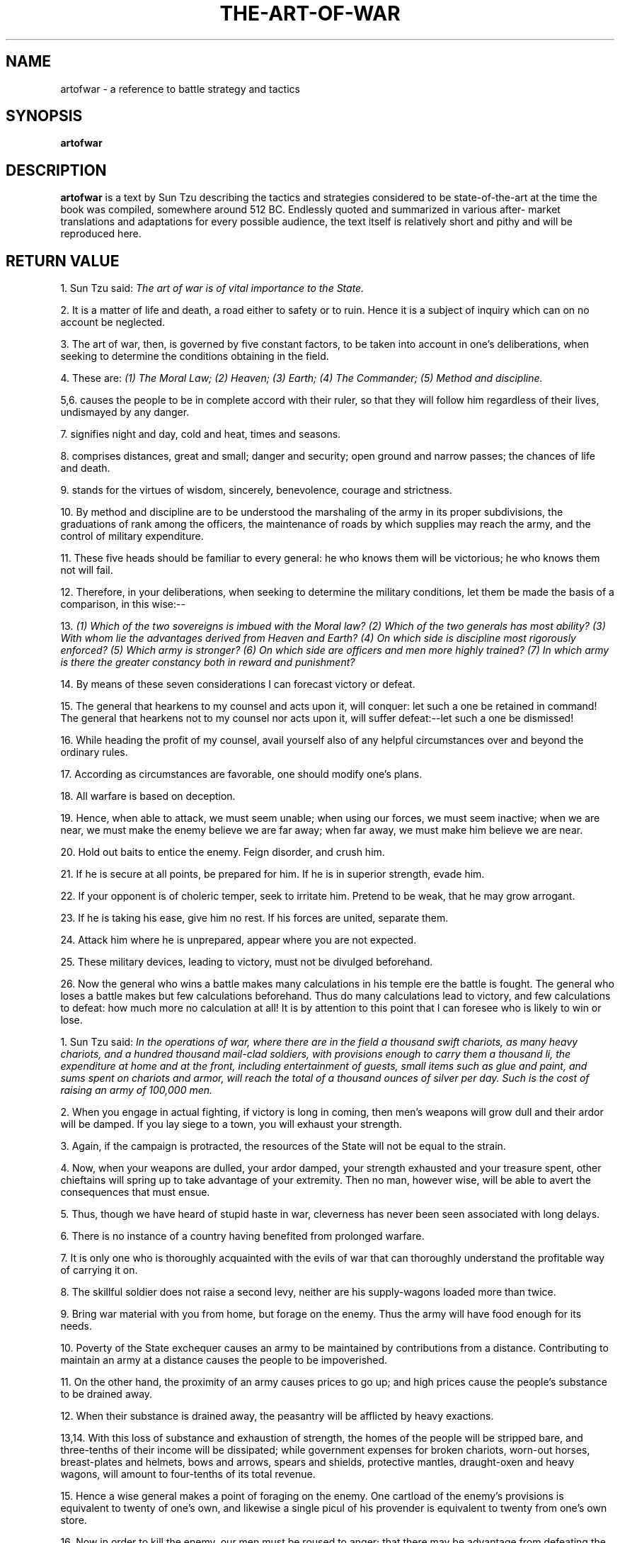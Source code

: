 .\ The Art of War as a man page
.\ Text from http://classics.mit.edu/Tzu/artwar.html
.\
,\
.\
.\ This treatment Copyright (C) 2014 by Eric Rand Jr.
.\
.\ You may distribute under the terms of the Gnu General Public
.\ License as specified in the file COPYING that comes with the 
.\ man-db distribution
.\
.\ Monday, February 10, 2014 Eric Rand (eric.rand@brownhatsecurity.com)
.\
.\
.pc
.TH THE-ART-OF-WAR 3 "B512-01-01" "Linux" "The Art of War"
.SH NAME
artofwar \- a reference to battle strategy and tactics
.SH SYNOPSIS
.\" A synopsis of the text
.B artofwar 
.\ Options for arguments will require an actual implementation
.\ Not that anyone's likely to implement this as a command
.\ Which is why it's in the library
.\ Because it's a book
.SH DESCRIPTION
.B artofwar
is a text by Sun Tzu describing the tactics and strategies considered
to be state-of-the-art at the time the book was compiled, somewhere 
around 512 BC.  Endlessly quoted and summarized in various after-
market translations and adaptations for every possible audience, 
the text itself is relatively short and pithy and will be reproduced here.
.SH RETURN VALUE
.BI. Laying Plans 

1. Sun Tzu said: 
.I The art of war is of vital importance to the State. 

2. It is a matter of life and death, a road either to safety or to ruin. Hence it is a subject of inquiry which can on no account be neglected. 

3. The art of war, then, is governed by five constant factors, to be taken into account in one's deliberations, when seeking to determine the conditions obtaining in the field. 

4. These are: 
.I  (1) The Moral Law; 
.I  (2) Heaven; 
.I  (3) Earth; 
.I  (4) The Commander; 
.I  (5) Method and discipline. 

5,6. 
.BThe Moral Law 
causes the people to be in complete accord with their ruler, so that they will follow him regardless of their lives, undismayed by any danger. 

7. 
.BHeaven 
signifies night and day, cold and heat, times and seasons. 

8. 
.BEarth 
comprises distances, great and small; danger and security; open ground and narrow passes; the chances of life and death. 

9. 
.BThe Commander 
stands for the virtues of wisdom, sincerely, benevolence, courage and strictness. 

10. By method and discipline are to be understood the marshaling of the army in its proper subdivisions, the graduations of rank among the officers, the maintenance of roads by which supplies may reach the army, and the control of military expenditure. 

11. These five heads should be familiar to every general: he who knows them will be victorious; he who knows them not will fail. 

12. Therefore, in your deliberations, when seeking to determine the military conditions, let them be made the basis of a comparison, in this wise:-- 

13. 
.I  (1) Which of the two sovereigns is imbued with the Moral law? 
.I  (2) Which of the two generals has most ability? 
.I  (3) With whom lie the advantages derived from Heaven and Earth? 
.I  (4) On which side is discipline most rigorously enforced? 
.I  (5) Which army is stronger? 
.I  (6) On which side are officers and men more highly trained? 
.I  (7) In which army is there the greater constancy both in reward and punishment? 

14. By means of these seven considerations I can forecast victory or defeat. 

15. The general that hearkens to my counsel and acts upon it, will conquer: let such a one be retained in command! The general that hearkens not to my counsel nor acts upon it, will suffer defeat:--let such a one be dismissed! 

16. While heading the profit of my counsel, avail yourself also of any helpful circumstances over and beyond the ordinary rules. 

17. According as circumstances are favorable, one should modify one's plans. 

18. All warfare is based on deception. 

19. Hence, when able to attack, we must seem unable; when using our forces, we must seem inactive; when we are near, we must make the enemy believe we are far away; when far away, we must make him believe we are near. 

20. Hold out baits to entice the enemy. Feign disorder, and crush him. 

21. If he is secure at all points, be prepared for him. If he is in superior strength, evade him. 

22. If your opponent is of choleric temper, seek to irritate him. Pretend to be weak, that he may grow arrogant. 

23. If he is taking his ease, give him no rest. If his forces are united, separate them. 

24. Attack him where he is unprepared, appear where you are not expected. 

25. These military devices, leading to victory, must not be divulged beforehand. 

26. Now the general who wins a battle makes many calculations in his temple ere the battle is fought. The general who loses a battle makes but few calculations beforehand. Thus do many calculations lead to victory, and few calculations to defeat: how much more no calculation at all! It is by attention to this point that I can foresee who is likely to win or lose. 

.BII. Waging War 

1. Sun Tzu said: 
.I In the operations of war, where there are in the field a thousand swift chariots, as many heavy chariots, and a hundred thousand mail-clad soldiers, with provisions enough to carry them a thousand li, the expenditure at home and at the front, including entertainment of guests, small items such as glue and paint, and sums spent on chariots and armor, will reach the total of a thousand ounces of silver per day. Such is the cost of raising an army of 100,000 men. 

2. When you engage in actual fighting, if victory is long in coming, then men's weapons will grow dull and their ardor will be damped. If you lay siege to a town, you will exhaust your strength. 

3. Again, if the campaign is protracted, the resources of the State will not be equal to the strain. 

4. Now, when your weapons are dulled, your ardor damped, your strength exhausted and your treasure spent, other chieftains will spring up to take advantage of your extremity. Then no man, however wise, will be able to avert the consequences that must ensue. 

5. Thus, though we have heard of stupid haste in war, cleverness has never been seen associated with long delays. 

6. There is no instance of a country having benefited from prolonged warfare. 

7. It is only one who is thoroughly acquainted with the evils of war that can thoroughly understand the profitable way of carrying it on. 

8. The skillful soldier does not raise a second levy, neither are his supply-wagons loaded more than twice. 

9. Bring war material with you from home, but forage on the enemy. Thus the army will have food enough for its needs. 

10. Poverty of the State exchequer causes an army to be maintained by contributions from a distance. Contributing to maintain an army at a distance causes the people to be impoverished. 

11. On the other hand, the proximity of an army causes prices to go up; and high prices cause the people's substance to be drained away. 

12. When their substance is drained away, the peasantry will be afflicted by heavy exactions. 

13,14. With this loss of substance and exhaustion of strength, the homes of the people will be stripped bare, and three-tenths of their income will be dissipated; while government expenses for broken chariots, worn-out horses, breast-plates and helmets, bows and arrows, spears and shields, protective mantles, draught-oxen and heavy wagons, will amount to four-tenths of its total revenue. 

15. Hence a wise general makes a point of foraging on the enemy. One cartload of the enemy's provisions is equivalent to twenty of one's own, and likewise a single picul of his provender is equivalent to twenty from one's own store. 

16. Now in order to kill the enemy, our men must be roused to anger; that there may be advantage from defeating the enemy, they must have their rewards. 

17. Therefore in chariot fighting, when ten or more chariots have been taken, those should be rewarded who took the first. Our own flags should be substituted for those of the enemy, and the chariots mingled and used in conjunction with ours. The captured soldiers should be kindly treated and kept. 

18. This is called, using the conquered foe to augment one's own strength. 

19. In war, then, let your great object be victory, not lengthy campaigns. 

20. Thus it may be known that the leader of armies is the arbiter of the people's fate, the man on whom it depends whether the nation shall be in peace or in peril. 

.BIII. Attack by Stratagem 

1. Sun Tzu said: 
.I In the practical art of war, the best thing of all is to take the enemy's country whole and intact; to shatter and destroy it is not so good. So, too, it is better to recapture an army entire than to destroy it, to capture a regiment, a detachment or a company entire than to destroy them. 

2. Hence to fight and conquer in all your battles is not supreme excellence; supreme excellence consists in breaking the enemy's resistance without fighting. 

3. Thus the highest form of generalship is to balk the enemy's plans; the next best is to prevent the junction of the enemy's forces; the next in order is to attack the enemy's army in the field; and the worst policy of all is to besiege walled cities. 

4. The rule is, not to besiege walled cities if it can possibly be avoided. The preparation of mantlets, movable shelters, and various implements of war, will take up three whole months; and the piling up of mounds over against the walls will take three months more. 

5. The general, unable to control his irritation, will launch his men to the assault like swarming ants, with the result that one-third of his men are slain, while the town still remains untaken. Such are the disastrous effects of a siege. 

6. Therefore the skillful leader subdues the enemy's troops without any fighting; he captures their cities without laying siege to them; he overthrows their kingdom without lengthy operations in the field. 

7. With his forces intact he will dispute the mastery of the Empire, and thus, without losing a man, his triumph will be complete. This is the method of attacking by stratagem. 

8. It is the rule in war, if our forces are ten to the enemy's one, to surround him; if five to one, to attack him; if twice as numerous, to divide our army into two. 

9. If equally matched, we can offer battle; if slightly inferior in numbers, we can avoid the enemy; if quite unequal in every way, we can flee from him. 

10. Hence, though an obstinate fight may be made by a small force, in the end it must be captured by the larger force. 

11. Now the general is the bulwark of the State; if the bulwark is complete at all points; the State will be strong; if the bulwark is defective, the State will be weak. 

12. There are three ways in which a ruler can bring misfortune upon his army:-- 

13. 
.I  (1) By commanding the army to advance or to retreat, being ignorant of the fact that it cannot obey. This is called hobbling the army. 

14. 
.I  (2) By attempting to govern an army in the same way as he administers a kingdom, being ignorant of the conditions which obtain in an army. This causes restlessness in the soldier's minds. 

15. 
.I  (3) By employing the officers of his army without discrimination, through ignorance of the military principle of adaptation to circumstances. This shakes the confidence of the soldiers. 

16. But when the army is restless and distrustful, trouble is sure to come from the other feudal princes. This is simply bringing anarchy into the army, and flinging victory away. 

17. Thus we may know that there are five essentials for victory: 
.I  (1) He will win who knows when to fight and when not to fight. 
.I  (2) He will win who knows how to handle both superior and inferior forces. 
.I  (3) He will win whose army is animated by the same spirit throughout all its ranks. 
.I  (4) He will win who, prepared himself, waits to take the enemy unprepared. 
.I  (5) He will win who has military capacity and is not interfered with by the sovereign.

18. Hence the saying: If you know the enemy and know yourself, you need not fear the result of a hundred battles. If you know yourself but not the enemy, for every victory gained you will also suffer a defeat. If you know neither the enemy nor yourself, you will succumb in every battle. 

.BIV. Tactical Dispositions 

1. Sun Tzu said: 
.I The good fighters of old first put themselves beyond the possibility of defeat, and then waited for an opportunity of defeating the enemy. 

2. To secure ourselves against defeat lies in our own hands, but the opportunity of defeating the enemy is provided by the enemy himself. 

3. Thus the good fighter is able to secure himself against defeat, but cannot make certain of defeating the enemy. 

4. Hence the saying: One may know how to conquer without being able to do it. 

5. Security against defeat implies defensive tactics; ability to defeat the enemy means taking the offensive. 

6. Standing on the defensive indicates insufficient strength; attacking, a superabundance of strength. 

7. The general who is skilled in defense hides in the most secret recesses of the earth; he who is skilled in attack flashes forth from the topmost heights of heaven. Thus on the one hand we have ability to protect ourselves; on the other, a victory that is complete. 

8. To see victory only when it is within the ken of the common herd is not the acme of excellence. 

9. Neither is it the acme of excellence if you fight and conquer and the whole Empire says, "Well done!" 

10. To lift an autumn hair is no sign of great strength; to see the sun and moon is no sign of sharp sight; to hear the noise of thunder is no sign of a quick ear. 

11. What the ancients called a clever fighter is one who not only wins, but excels in winning with ease. 

12. Hence his victories bring him neither reputation for wisdom nor credit for courage. 

13. He wins his battles by making no mistakes. Making no mistakes is what establishes the certainty of victory, for it means conquering an enemy that is already defeated. 

14. Hence the skillful fighter puts himself into a position which makes defeat impossible, and does not miss the moment for defeating the enemy. 

15. Thus it is that in war the victorious strategist only seeks battle after the victory has been won, whereas he who is destined to defeat first fights and afterwards looks for victory. 

16. The consummate leader cultivates the moral law, and strictly adheres to method and discipline; thus it is in his power to control success. 

17. In respect of military method, we have, firstly, Measurement; secondly, Estimation of quantity; thirdly, Calculation; fourthly, Balancing of chances; fifthly, Victory. 

18. Measurement owes its existence to Earth; Estimation of quantity to Measurement; Calculation to Estimation of quantity; Balancing of chances to Calculation; and Victory to Balancing of chances. 

19. A victorious army opposed to a routed one, is as a pound's weight placed in the scale against a single grain. 

20. The onrush of a conquering force is like the bursting of pent-up waters into a chasm a thousand fathoms deep. 

.BV. Energy 

1. Sun Tzu said: 
.I The control of a large force is the same principle as the control of a few men: it is merely a question of dividing up their numbers. 

2. Fighting with a large army under your command is nowise different from fighting with a small one: it is merely a question of instituting signs and signals. 

3. To ensure that your whole host may withstand the brunt of the enemy's attack and remain unshaken-- this is effected by maneuvers direct and indirect. 

4. That the impact of your army may be like a grindstone dashed against an egg--this is effected by the science of weak points and strong. 

5. In all fighting, the direct method may be used for joining battle, but indirect methods will be needed in order to secure victory. 

6. Indirect tactics, efficiently applied, are inexhaustible as Heaven and Earth, unending as the flow of rivers and streams; like the sun and moon, they end but to begin anew; like the four seasons, they pass away to return once more. 

7. There are not more than five musical notes, yet the combinations of these five give rise to more melodies than can ever be heard. 

8. There are not more than five primary colors (blue, yellow, red, white, and black), yet in combination they produce more hues than can ever been seen. 

9. There are not more than five cardinal tastes (sour, acrid, salt, sweet, bitter), yet combinations of them yield more flavors than can ever be tasted. 

10. In battle, there are not more than two methods of attack--the direct and the indirect; yet these two in combination give rise to an endless series of maneuvers. 

11. The direct and the indirect lead on to each other in turn. It is like moving in a circle--you never come to an end. Who can exhaust the possibilities of their combination? 

12. The onset of troops is like the rush of a torrent which will even roll stones along in its course. 

13. The quality of decision is like the well-timed swoop of a falcon which enables it to strike and destroy its victim. 

14. Therefore the good fighter will be terrible in his onset, and prompt in his decision. 

15. Energy may be likened to the bending of a crossbow; decision, to the releasing of a trigger. 

16. Amid the turmoil and tumult of battle, there may be seeming disorder and yet no real disorder at all; amid confusion and chaos, your array may be without head or tail, yet it will be proof against defeat. 

17. Simulated disorder postulates perfect discipline, simulated fear postulates courage; simulated weakness postulates strength. 

18. Hiding order beneath the cloak of disorder is simply a question of subdivision; concealing courage under a show of timidity presupposes a fund of latent energy; masking strength with weakness is to be effected by tactical dispositions. 

19. Thus one who is skillful at keeping the enemy on the move maintains deceitful appearances, according to which the enemy will act. He sacrifices something, that the enemy may snatch at it. 

20. By holding out baits, he keeps him on the march; then with a body of picked men he lies in wait for him. 

21. The clever combatant looks to the effect of combined energy, and does not require too much from individuals. Hence his ability to pick out the right men and utilize combined energy. 

22. When he utilizes combined energy, his fighting men become as it were like unto rolling logs or stones. For it is the nature of a log or stone to remain motionless on level ground, and to move when on a slope; if four-cornered, to come to a standstill, but if round-shaped, to go rolling down. 

23. Thus the energy developed by good fighting men is as the momentum of a round stone rolled down a mountain thousands of feet in height. So much on the subject of energy. 

.BVI. Weak Points and Strong 

1. Sun Tzu said: Whoever is first in the field and awaits the coming of the enemy, will be fresh for the fight; whoever is second in the field and has to hasten to battle will arrive exhausted. 

2. Therefore the clever combatant imposes his will on the enemy, but does not allow the enemy's will to be imposed on him. 

3. By holding out advantages to him, he can cause the enemy to approach of his own accord; or, by inflicting damage, he can make it impossible for the enemy to draw near. 

4. If the enemy is taking his ease, he can harass him; if well supplied with food, he can starve him out; if quietly encamped, he can force him to move. 

5. Appear at points which the enemy must hasten to defend; march swiftly to places where you are not expected. 

6. An army may march great distances without distress, if it marches through country where the enemy is not. 

7. You can be sure of succeeding in your attacks if you only attack places which are undefended.You can ensure the safety of your defense if you only hold positions that cannot be attacked. 

8. Hence that general is skillful in attack whose opponent does not know what to defend; and he is skillful in defense whose opponent does not know what to attack. 

9. O divine art of subtlety and secrecy! Through you we learn to be invisible, through you inaudible; and hence we can hold the enemy's fate in our hands. 

10. You may advance and be absolutely irresistible, if you make for the enemy's weak points; you may retire and be safe from pursuit if your movements are more rapid than those of the enemy. 

11. If we wish to fight, the enemy can be forced to an engagement even though he be sheltered behind a high rampart and a deep ditch. All we need do is attack some other place that he will be obliged to relieve. 

12. If we do not wish to fight, we can prevent the enemy from engaging us even though the lines of our encampment be merely traced out on the ground. All we need do is to throw something odd and unaccountable in his way. 

13. By discovering the enemy's dispositions and remaining invisible ourselves, we can keep our forces concentrated, while the enemy's must be divided. 

14. We can form a single united body, while the enemy must split up into fractions. Hence there will be a whole pitted against separate parts of a whole, which means that we shall be many to the enemy's few. 

15. And if we are able thus to attack an inferior force with a superior one, our opponents will be in dire straits. 

16. The spot where we intend to fight must not be made known; for then the enemy will have to prepare against a possible attack at several different points; and his forces being thus distributed in many directions, the numbers we shall have to face at any given point will be proportionately few. 

17. For should the enemy strengthen his van, he will weaken his rear; should he strengthen his rear, he will weaken his van; should he strengthen his left, he will weaken his right; should he strengthen his right, he will weaken his left. If he sends reinforcements everywhere, he will everywhere be weak. 

18. Numerical weakness comes from having to prepare against possible attacks; numerical strength, from compelling our adversary to make these preparations against us. 

19. Knowing the place and the time of the coming battle, we may concentrate from the greatest distances in order to fight. 

20. But if neither time nor place be known, then the left wing will be impotent to succor the right, the right equally impotent to succor the left, the van unable to relieve the rear, or the rear to support the van. How much more so if the furthest portions of the army are anything under a hundred LI apart, and even the nearest are separated by several LI! 

21. Though according to my estimate the soldiers of Yueh exceed our own in number, that shall advantage them nothing in the matter of victory. I say then that victory can be achieved. 

22. Though the enemy be stronger in numbers, we may prevent him from fighting. Scheme so as to discover his plans and the likelihood of their success. 

23. Rouse him, and learn the principle of his activity or inactivity. Force him to reveal himself, so as to find out his vulnerable spots. 

24. Carefully compare the opposing army with your own, so that you may know where strength is superabundant and where it is deficient. 

25. In making tactical dispositions, the highest pitch you can attain is to conceal them; conceal your dispositions, and you will be safe from the prying of the subtlest spies, from the machinations of the wisest brains. 

26. How victory may be produced for them out of the enemy's own tactics--that is what the multitude cannot comprehend. 

27. All men can see the tactics whereby I conquer, but what none can see is the strategy out of which victory is evolved. 

28. Do not repeat the tactics which have gained you one victory, but let your methods be regulated by the infinite variety of circumstances. 

29. Military tactics are like unto water; for water in its natural course runs away from high places and hastens downwards. 

30. So in war, the way is to avoid what is strong and to strike at what is weak. 

31. Water shapes its course according to the nature of the ground over which it flows; the soldier works out his victory in relation to the foe whom he is facing. 

32. Therefore, just as water retains no constant shape, so in warfare there are no constant conditions. 

33. He who can modify his tactics in relation to his opponent and thereby succeed in winning, may be called a heaven-born captain. 

34. The five elements (water, fire, wood, metal, earth) are not always equally predominant; the four seasons make way for each other in turn. There are short days and long; the moon has its periods of waning and waxing. 

.BVII. Maneuvering 

1. Sun Tzu said: In war, the general receives his commands from the sovereign. 

2. Having collected an army and concentrated his forces, he must blend and harmonize the different elements thereof before pitching his camp. 

3. After that, comes tactical maneuvering, than which there is nothing more difficult. The difficulty of tactical maneuvering consists in turning the devious into the direct, and misfortune into gain. 

4. Thus, to take a long and circuitous route, after enticing the enemy out of the way, and though starting after him, to contrive to reach the goal before him, shows knowledge of the artifice of deviation. 

5. Maneuvering with an army is advantageous; with an undisciplined multitude, most dangerous. 

6. If you set a fully equipped army in march in order to snatch an advantage, the chances are that you will be too late. On the other hand, to detach a flying column for the purpose involves the sacrifice of its baggage and stores. 

7. Thus, if you order your men to roll up their buff-coats, and make forced marches without halting day or night, covering double the usual distance at a stretch, doing a hundred LI in order to wrest an advantage, the leaders of all your three divisions will fall into the hands of the enemy. 

8. The stronger men will be in front, the jaded ones will fall behind, and on this plan only one-tenth of your army will reach its destination. 

9. If you march fifty LI in order to outmaneuver the enemy, you will lose the leader of your first division, and only half your force will reach the goal. 

10. If you march thirty LI with the same object, two-thirds of your army will arrive. 

11. We may take it then that an army without its baggage-train is lost; without provisions it is lost; without bases of supply it is lost. 

12. We cannot enter into alliances until we are acquainted with the designs of our neighbors. 

13. We are not fit to lead an army on the march unless we are familiar with the face of the country--its mountains and forests, its pitfalls and precipices, its marshes and swamps. 

14. We shall be unable to turn natural advantage to account unless we make use of local guides. 

15. In war, practice dissimulation, and you will succeed. 

16. Whether to concentrate or to divide your troops, must be decided by circumstances. 

17. Let your rapidity be that of the wind, your compactness that of the forest. 

18. In raiding and plundering be like fire, is immovability like a mountain. 

19. Let your plans be dark and impenetrable as night, and when you move, fall like a thunderbolt. 

20. When you plunder a countryside, let the spoil be divided amongst your men; when you capture new territory, cut it up into allotments for the benefit of the soldiery. 

21. Ponder and deliberate before you make a move. 

22. He will conquer who has learnt the artifice of deviation. Such is the art of maneuvering. 

23. The Book of Army Management says: On the field of battle, the spoken word does not carry far enough: hence the institution of gongs and drums. Nor can ordinary objects be seen clearly enough: hence the institution of banners and flags. 

24. Gongs and drums, banners and flags, are means whereby the ears and eyes of the host may be focused on one particular point. 

25. The host thus forming a single united body, is it impossible either for the brave to advance alone, or for the cowardly to retreat alone. This is the art of handling large masses of men. 

26. In night-fighting, then, make much use of signal-fires and drums, and in fighting by day, of flags and banners, as a means of influencing the ears and eyes of your army. 

27. A whole army may be robbed of its spirit; a commander-in-chief may be robbed of his presence of mind. 

28. Now a soldier's spirit is keenest in the morning; by noonday it has begun to flag; and in the evening, his mind is bent only on returning to camp. 

29. A clever general, therefore, avoids an army when its spirit is keen, but attacks it when it is sluggish and inclined to return. This is the art of studying moods. 

30. Disciplined and calm, to await the appearance of disorder and hubbub amongst the enemy:--this is the art of retaining self-possession. 

31. To be near the goal while the enemy is still far from it, to wait at ease while the enemy is toiling and struggling, to be well-fed while the enemy is famished:--this is the art of husbanding one's strength. 

32. To refrain from intercepting an enemy whose banners are in perfect order, to refrain from attacking an army drawn up in calm and confident array:--this is the art of studying circumstances. 

33. It is a military axiom not to advance uphill against the enemy, nor to oppose him when he comes downhill. 

34. Do not pursue an enemy who simulates flight; do not attack soldiers whose temper is keen. 

35. Do not swallow bait offered by the enemy. Do not interfere with an army that is returning home. 

36. When you surround an army, leave an outlet free. Do not press a desperate foe too hard. 

37. Such is the art of warfare. 

.BVIII. Variation in Tactics 

1. Sun Tzu said: In war, the general receives his commands from the sovereign, collects his army and concentrates his forces 

2. When in difficult country, do not encamp. In country where high roads intersect, join hands with your allies. Do not linger in dangerously isolated positions. In hemmed-in situations, you must resort to stratagem. In desperate position, you must fight. 

3. There are roads which must not be followed, armies which must be not attacked, towns which must be besieged, positions which must not be contested, commands of the sovereign which must not be obeyed. 

4. The general who thoroughly understands the advantages that accompany variation of tactics knows how to handle his troops. 

5. The general who does not understand these, may be well acquainted with the configuration of the country, yet he will not be able to turn his knowledge to practical account. 

6. So, the student of war who is unversed in the art of war of varying his plans, even though he be acquainted with the Five Advantages, will fail to make the best use of his men. 

7. Hence in the wise leader's plans, considerations of advantage and of disadvantage will be blended together. 

8. If our expectation of advantage be tempered in this way, we may succeed in accomplishing the essential part of our schemes. 

9. If, on the other hand, in the midst of difficulties we are always ready to seize an advantage, we may extricate ourselves from misfortune. 

10. Reduce the hostile chiefs by inflicting damage on them; and make trouble for them, and keep them constantly engaged; hold out specious allurements, and make them rush to any given point. 

11. The art of war teaches us to rely not on the likelihood of the enemy's not coming, but on our own readiness to receive him; not on the chance of his not attacking, but rather on the fact that we have made our position unassailable. 

12. There are five dangerous faults which may affect a general: (1) Recklessness, which leads to destruction; (2) cowardice, which leads to capture; (3) a hasty temper, which can be provoked by insults; (4) a delicacy of honor which is sensitive to shame; (5) over-solicitude for his men, which exposes him to worry and trouble. 

13. These are the five besetting sins of a general, ruinous to the conduct of war. 

14. When an army is overthrown and its leader slain, the cause will surely be found among these five dangerous faults. Let them be a subject of meditation. 

.BIX. The Army on the March 

1. Sun Tzu said: 
.I We come now to the question of encamping the army, and observing signs of the enemy. Pass quickly over mountains, and keep in the neighborhood of valleys. 

2. Camp in high places, facing the sun. Do not climb heights in order to fight. So much for mountain warfare. 

3. After crossing a river, you should get far away from it. 

4. When an invading force crosses a river in its onward march, do not advance to meet it in mid-stream. It will be best to let half the army get across, and then deliver your attack. 

5. If you are anxious to fight, you should not go to meet the invader near a river which he has to cross. 

6. Moor your craft higher up than the enemy, and facing the sun. Do not move up-stream to meet the enemy. So much for river warfare. 

7. In crossing salt-marshes, your sole concern should be to get over them quickly, without any delay. 

8. If forced to fight in a salt-marsh, you should have water and grass near you, and get your back to a clump of trees. So much for operations in salt-marches. 

9. In dry, level country, take up an easily accessible position with rising ground to your right and on your rear, so that the danger may be in front, and safety lie behind. So much for campaigning in flat country. 

10. These are the four useful branches of military knowledge which enabled the Yellow Emperor to vanquish four several sovereigns. 

11. All armies prefer high ground to low and sunny places to dark. 

12. If you are careful of your men, and camp on hard ground, the army will be free from disease of every kind, and this will spell victory. 

13. When you come to a hill or a bank, occupy the sunny side, with the slope on your right rear. Thus you will at once act for the benefit of your soldiers and utilize the natural advantages of the ground. 

14. When, in consequence of heavy rains up-country, a river which you wish to ford is swollen and flecked with foam, you must wait until it subsides. 

15. Country in which there are precipitous cliffs with torrents running between, deep natural hollows, confined places, tangled thickets, quagmires and crevasses, should be left with all possible speed and not approached. 

16. While we keep away from such places, we should get the enemy to approach them; while we face them, we should let the enemy have them on his rear. 

17. If in the neighborhood of your camp there should be any hilly country, ponds surrounded by aquatic grass, hollow basins filled with reeds, or woods with thick undergrowth, they must be carefully routed out and searched; for these are places where men in ambush or insidious spies are likely to be lurking. 

18. When the enemy is close at hand and remains quiet, he is relying on the natural strength of his position. 

19. When he keeps aloof and tries to provoke a battle, he is anxious for the other side to advance. 

20. If his place of encampment is easy of access, he is tendering a bait. 

21. Movement amongst the trees of a forest shows that the enemy is advancing. The appearance of a number of screens in the midst of thick grass means that the enemy wants to make us suspicious. 

22. The rising of birds in their flight is the sign of an ambuscade. Startled beasts indicate that a sudden attack is coming. 

23. When there is dust rising in a high column, it is the sign of chariots advancing; when the dust is low, but spread over a wide area, it betokens the approach of infantry. When it branches out in different directions, it shows that parties have been sent to collect firewood. A few clouds of dust moving to and fro signify that the army is encamping. 

24. Humble words and increased preparations are signs that the enemy is about to advance. Violent language and driving forward as if to the attack are signs that he will retreat. 

25. When the light chariots come out first and take up a position on the wings, it is a sign that the enemy is forming for battle. 

26. Peace proposals unaccompanied by a sworn covenant indicate a plot. 

27. When there is much running about and the soldiers fall into rank, it means that the critical moment has come. 

28. When some are seen advancing and some retreating, it is a lure. 

29. When the soldiers stand leaning on their spears, they are faint from want of food. 

30. If those who are sent to draw water begin by drinking themselves, the army is suffering from thirst. 

31. If the enemy sees an advantage to be gained and makes no effort to secure it, the soldiers are exhausted. 

32. If birds gather on any spot, it is unoccupied. Clamor by night betokens nervousness. 

33. If there is disturbance in the camp, the general's authority is weak. If the banners and flags are shifted about, sedition is afoot. If the officers are angry, it means that the men are weary. 

34. When an army feeds its horses with grain and kills its cattle for food, and when the men do not hang their cooking-pots over the camp-fires, showing that they will not return to their tents, you may know that they are determined to fight to the death. 

35. The sight of men whispering together in small knots or speaking in subdued tones points to disaffection amongst the rank and file. 

36. Too frequent rewards signify that the enemy is at the end of his resources; too many punishments betray a condition of dire distress. 

37. To begin by bluster, but afterwards to take fright at the enemy's numbers, shows a supreme lack of intelligence. 

38. When envoys are sent with compliments in their mouths, it is a sign that the enemy wishes for a truce. 

39. If the enemy's troops march up angrily and remain facing ours for a long time without either joining battle or taking themselves off again, the situation is one that demands great vigilance and circumspection. 

40. If our troops are no more in number than the enemy, that is amply sufficient; it only means that no direct attack can be made. What we can do is simply to concentrate all our available strength, keep a close watch on the enemy, and obtain reinforcements. 

41. He who exercises no forethought but makes light of his opponents is sure to be captured by them. 

42. If soldiers are punished before they have grown attached to you, they will not prove submissive; and, unless submissive, then will be practically useless. If, when the soldiers have become attached to you, punishments are not enforced, they will still be unless. 

43. Therefore soldiers must be treated in the first instance with humanity, but kept under control by means of iron discipline. This is a certain road to victory. 

44. If in training soldiers commands are habitually enforced, the army will be well-disciplined; if not, its discipline will be bad. 

45. If a general shows confidence in his men but always insists on his orders being obeyed, the gain will be mutual. 

.BX. Terrain 

1. Sun Tzu said: 
.I We may distinguish six kinds of terrain, to wit: (1) Accessible ground; (2) entangling ground; (3) temporizing ground; (4) narrow passes; (5) precipitous heights; (6) positions at a great distance from the enemy. 

2. Ground which can be freely traversed by both sides is called accessible. 

3. With regard to ground of this nature, be before the enemy in occupying the raised and sunny spots, and carefully guard your line of supplies. Then you will be able to fight with advantage. 

4. Ground which can be abandoned but is hard to re-occupy is called entangling. 

5. From a position of this sort, if the enemy is unprepared, you may sally forth and defeat him. But if the enemy is prepared for your coming, and you fail to defeat him, then, return being impossible, disaster will ensue. 

6. When the position is such that neither side will gain by making the first move, it is called temporizing ground. 

7. In a position of this sort, even though the enemy should offer us an attractive bait, it will be advisable not to stir forth, but rather to retreat, thus enticing the enemy in his turn; then, when part of his army has come out, we may deliver our attack with advantage. 

8. With regard to narrow passes, if you can occupy them first, let them be strongly garrisoned and await the advent of the enemy. 

9. Should the army forestall you in occupying a pass, do not go after him if the pass is fully garrisoned, but only if it is weakly garrisoned. 

10. With regard to precipitous heights, if you are beforehand with your adversary, you should occupy the raised and sunny spots, and there wait for him to come up. 

11. If the enemy has occupied them before you, do not follow him, but retreat and try to entice him away. 

12. If you are situated at a great distance from the enemy, and the strength of the two armies is equal, it is not easy to provoke a battle, and fighting will be to your disadvantage. 

13. These six are the principles connected with Earth. The general who has attained a responsible post must be careful to study them. 

14. Now an army is exposed to six several calamities, not arising from natural causes, but from faults for which the general is responsible. These are: (1) Flight; (2) insubordination; (3) collapse; (4) ruin; (5) disorganization; (6) rout. 

15. Other conditions being equal, if one force is hurled against another ten times its size, the result will be the flight of the former. 

16. When the common soldiers are too strong and their officers too weak, the result is insubordination. When the officers are too strong and the common soldiers too weak, the result is collapse. 

17. When the higher officers are angry and insubordinate, and on meeting the enemy give battle on their own account from a feeling of resentment, before the commander-in-chief can tell whether or no he is in a position to fight, the result is ruin. 

18. When the general is weak and without authority; when his orders are not clear and distinct; when there are no fixes duties assigned to officers and men, and the ranks are formed in a slovenly haphazard manner, the result is utter disorganization. 

19. When a general, unable to estimate the enemy's strength, allows an inferior force to engage a larger one, or hurls a weak detachment against a powerful one, and neglects to place picked soldiers in the front rank, the result must be rout. 

20. These are six ways of courting defeat, which must be carefully noted by the general who has attained a responsible post. 

21. The natural formation of the country is the soldier's best ally; but a power of estimating the adversary, of controlling the forces of victory, and of shrewdly calculating difficulties, dangers and distances, constitutes the test of a great general. 

22. He who knows these things, and in fighting puts his knowledge into practice, will win his battles. He who knows them not, nor practices them, will surely be defeated. 

23. If fighting is sure to result in victory, then you must fight, even though the ruler forbid it; if fighting will not result in victory, then you must not fight even at the ruler's bidding. 

24. The general who advances without coveting fame and retreats without fearing disgrace, whose only thought is to protect his country and do good service for his sovereign, is the jewel of the kingdom. 

25. Regard your soldiers as your children, and they will follow you into the deepest valleys; look upon them as your own beloved sons, and they will stand by you even unto death. 

26. If, however, you are indulgent, but unable to make your authority felt; kind-hearted, but unable to enforce your commands; and incapable, moreover, of quelling disorder: then your soldiers must be likened to spoilt children; they are useless for any practical purpose. 

27. If we know that our own men are in a condition to attack, but are unaware that the enemy is not open to attack, we have gone only halfway towards victory. 

28. If we know that the enemy is open to attack, but are unaware that our own men are not in a condition to attack, we have gone only halfway towards victory. 

29. If we know that the enemy is open to attack, and also know that our men are in a condition to attack, but are unaware that the nature of the ground makes fighting impracticable, we have still gone only halfway towards victory. 

30. Hence the experienced soldier, once in motion, is never bewildered; once he has broken camp, he is never at a loss. 

31. Hence the saying: If you know the enemy and know yourself, your victory will not stand in doubt; if you know Heaven and know Earth, you may make your victory complete. 

.BXI. The Nine Situations 

1. Sun Tzu said: 
.I The art of war recognizes nine varieties of ground: (1) Dispersive ground; (2) facile ground; (3) contentious ground; (4) open ground; (5) ground of intersecting highways; (6) serious ground; (7) difficult ground; (8) hemmed-in ground; (9) desperate ground. 

2. When a chieftain is fighting in his own territory, it is dispersive ground. 

3. When he has penetrated into hostile territory, but to no great distance, it is facile ground. 

4. Ground the possession of which imports great advantage to either side, is contentious ground. 

5. Ground on which each side has liberty of movement is open ground. 

6. Ground which forms the key to three contiguous states, so that he who occupies it first has most of the Empire at his command, is a ground of intersecting highways. 

7. When an army has penetrated into the heart of a hostile country, leaving a number of fortified cities in its rear, it is serious ground. 

8. Mountain forests, rugged steeps, marshes and fens--all country that is hard to traverse: this is difficult ground. 

9. Ground which is reached through narrow gorges, and from which we can only retire by tortuous paths, so that a small number of the enemy would suffice to crush a large body of our men: this is hemmed in ground. 

10. Ground on which we can only be saved from destruction by fighting without delay, is desperate ground. 

11. On dispersive ground, therefore, fight not. On facile ground, halt not. On contentious ground, attack not. 

12. On open ground, do not try to block the enemy's way. On the ground of intersecting highways, join hands with your allies. 

13. On serious ground, gather in plunder. In difficult ground, keep steadily on the march. 

14. On hemmed-in ground, resort to stratagem. On desperate ground, fight. 

15. Those who were called skillful leaders of old knew how to drive a wedge between the enemy's front and rear; to prevent co-operation between his large and small divisions; to hinder the good troops from rescuing the bad, the officers from rallying their men. 

16. When the enemy's men were united, they managed to keep them in disorder. 

17. When it was to their advantage, they made a forward move; when otherwise, they stopped still. 

18. If asked how to cope with a great host of the enemy in orderly array and on the point of marching to the attack, I should say: "Begin by seizing something which your opponent holds dear; then he will be amenable to your will." 

19. Rapidity is the essence of war: take advantage of the enemy's unreadiness, make your way by unexpected routes, and attack unguarded spots. 

20. The following are the principles to be observed by an invading force: The further you penetrate into a country, the greater will be the solidarity of your troops, and thus the defenders will not prevail against you. 

21. Make forays in fertile country in order to supply your army with food. 

22. Carefully study the well-being of your men, and do not overtax them. Concentrate your energy and hoard your strength. Keep your army continually on the move, and devise unfathomable plans. 

23. Throw your soldiers into positions whence there is no escape, and they will prefer death to flight. If they will face death, there is nothing they may not achieve. Officers and men alike will put forth their uttermost strength. 

24. Soldiers when in desperate straits lose the sense of fear. If there is no place of refuge, they will stand firm. If they are in hostile country, they will show a stubborn front. If there is no help for it, they will fight hard. 

25. Thus, without waiting to be marshaled, the soldiers will be constantly on the qui vive; without waiting to be asked, they will do your will; without restrictions, they will be faithful; without giving orders, they can be trusted. 

26. Prohibit the taking of omens, and do away with superstitious doubts. Then, until death itself comes, no calamity need be feared. 

27. If our soldiers are not overburdened with money, it is not because they have a distaste for riches; if their lives are not unduly long, it is not because they are disinclined to longevity. 

28. On the day they are ordered out to battle, your soldiers may weep, those sitting up bedewing their garments, and those lying down letting the tears run down their cheeks. But let them once be brought to bay, and they will display the courage of a Chu or a Kuei. 

29. The skillful tactician may be likened to the shuai-jan. Now the shuai-jan is a snake that is found in the ChUng mountains. Strike at its head, and you will be attacked by its tail; strike at its tail, and you will be attacked by its head; strike at its middle, and you will be attacked by head and tail both.

30. Asked if an army can be made to imitate the shuai-jan, I should answer, Yes. For the men of Wu and the men of Yueh are enemies; yet if they are crossing a river in the same boat and are caught by a storm, they will come to each other's assistance just as the left hand helps the right. 

31. Hence it is not enough to put one's trust in the tethering of horses, and the burying of chariot wheels in the ground 

32. The principle on which to manage an army is to set up one standard of courage which all must reach. 

33. How to make the best of both strong and weak--that is a question involving the proper use of ground. 

34. Thus the skillful general conducts his army just as though he were leading a single man, willy-nilly, by the hand. 

35. It is the business of a general to be quiet and thus ensure secrecy; upright and just, and thus maintain order. 

36. He must be able to mystify his officers and men by false reports and appearances, and thus keep them in total ignorance. 

37. By altering his arrangements and changing his plans, he keeps the enemy without definite knowledge. By shifting his camp and taking circuitous routes, he prevents the enemy from anticipating his purpose. 

38. At the critical moment, the leader of an army acts like one who has climbed up a height and then kicks away the ladder behind him. He carries his men deep into hostile territory before he shows his hand. 

39. He burns his boats and breaks his cooking-pots; like a shepherd driving a flock of sheep, he drives his men this way and that, and nothing knows whither he is going. 

40. To muster his host and bring it into danger:--this may be termed the business of the general. 

41. The different measures suited to the nine varieties of ground; the expediency of aggressive or defensive tactics; and the fundamental laws of human nature: these are things that must most certainly be studied. 

42. When invading hostile territory, the general principle is, that penetrating deeply brings cohesion; penetrating but a short way means dispersion. 

43. When you leave your own country behind, and take your army across neighborhood territory, you find yourself on critical ground. When there are means of communication on all four sides, the ground is one of intersecting highways. 

44. When you penetrate deeply into a country, it is serious ground. When you penetrate but a little way, it is facile ground. 

45. When you have the enemy's strongholds on your rear, and narrow passes in front, it is hemmed-in ground. When there is no place of refuge at all, it is desperate ground. 

46. Therefore, on dispersive ground, I would inspire my men with unity of purpose. On facile ground, I would see that there is close connection between all parts of my army. 

47. On contentious ground, I would hurry up my rear. 

48. On open ground, I would keep a vigilant eye on my defenses. On ground of intersecting highways, I would consolidate my alliances. 

49. On serious ground, I would try to ensure a continuous stream of supplies. On difficult ground, I would keep pushing on along the road. 

50. On hemmed-in ground, I would block any way of retreat. On desperate ground, I would proclaim to my soldiers the hopelessness of saving their lives. 

51. For it is the soldier's disposition to offer an obstinate resistance when surrounded, to fight hard when he cannot help himself, and to obey promptly when he has fallen into danger. 

52. We cannot enter into alliance with neighboring princes until we are acquainted with their designs. We are not fit to lead an army on the march unless we are familiar with the face of the country--its mountains and forests, its pitfalls and precipices, its marshes and swamps. We shall be unable to turn natural advantages to account unless we make use of local guides. 

53. To be ignored of any one of the following four or five principles does not befit a warlike prince. 

54. When a warlike prince attacks a powerful state, his generalship shows itself in preventing the concentration of the enemy's forces. He overawes his opponents, and their allies are prevented from joining against him. 

55. Hence he does not strive to ally himself with all and sundry, nor does he foster the power of other states. He carries out his own secret designs, keeping his antagonists in awe. Thus he is able to capture their cities and overthrow their kingdoms. 

56. Bestow rewards without regard to rule, issue orders without regard to previous arrangements; and you will be able to handle a whole army as though you had to do with but a single man. 

57. Confront your soldiers with the deed itself; never let them know your design. When the outlook is bright, bring it before their eyes; but tell them nothing when the situation is gloomy. 

58. Place your army in deadly peril, and it will survive; plunge it into desperate straits, and it will come off in safety. 

59. For it is precisely when a force has fallen into harm's way that is capable of striking a blow for victory. 

60. Success in warfare is gained by carefully accommodating ourselves to the enemy's purpose. 

61. By persistently hanging on the enemy's flank, we shall succeed in the long run in killing the commander-in-chief. 

62. This is called ability to accomplish a thing by sheer cunning. 

63. On the day that you take up your command, block the frontier passes, destroy the official tallies, and stop the passage of all emissaries. 

64. Be stern in the council-chamber, so that you may control the situation. 

65. If the enemy leaves a door open, you must rush in. 

66. Forestall your opponent by seizing what he holds dear, and subtly contrive to time his arrival on the ground. 

67. Walk in the path defined by rule, and accommodate yourself to the enemy until you can fight a decisive battle. 

68. At first, then, exhibit the coyness of a maiden, until the enemy gives you an opening; afterwards emulate the rapidity of a running hare, and it will be too late for the enemy to oppose you. 

.BXII. The Attack by Fire 

1. Sun Tzu said: 
.I There are five ways of attacking with fire. The first is to burn soldiers in their camp; the second is to burn stores; the third is to burn baggage trains; the fourth is to burn arsenals and magazines; the fifth is to hurl dropping fire amongst the enemy. 

2. In order to carry out an attack, we must have means available. The material for raising fire should always be kept in readiness. 

3. There is a proper season for making attacks with fire, and special days for starting a conflagration. 

4. The proper season is when the weather is very dry; the special days are those when the moon is in the constellations of the Sieve, the Wall, the Wing or the Cross-bar; for these four are all days of rising wind. 

5. In attacking with fire, one should be prepared to meet five possible developments: 

6. 
.I  (1) When fire breaks out inside to enemy's camp, respond at once with an attack from without. 

7. 
.I  (2) If there is an outbreak of fire, but the enemy's soldiers remain quiet, bide your time and do not attack. 

8. 
.I  (3) When the force of the flames has reached its height, follow it up with an attack, if that is practicable; if not, stay where you are. 

9. 
.I  (4) If it is possible to make an assault with fire from without, do not wait for it to break out within, but deliver your attack at a favorable moment. 

10. 
.I  (5) When you start a fire, be to windward of it. Do not attack from the leeward. 

11. A wind that rises in the daytime lasts long, but a night breeze soon falls. 

12. In every army, the five developments connected with fire must be known, the movements of the stars calculated, and a watch kept for the proper days. 

13. Hence those who use fire as an aid to the attack show intelligence; those who use water as an aid to the attack gain an accession of strength. 

14. By means of water, an enemy may be intercepted, but not robbed of all his belongings. 

15. Unhappy is the fate of one who tries to win his battles and succeed in his attacks without cultivating the spirit of enterprise; for the result is waste of time and general stagnation. 

16. Hence the saying: The enlightened ruler lays his plans well ahead; the good general cultivates his resources. 

17. Move not unless you see an advantage; use not your troops unless there is something to be gained; fight not unless the position is critical. 

18. No ruler should put troops into the field merely to gratify his own spleen; no general should fight a battle simply out of pique. 

19. If it is to your advantage, make a forward move; if not, stay where you are. 

20. Anger may in time change to gladness; vexation may be succeeded by content. 

21. But a kingdom that has once been destroyed can never come again into being; nor can the dead ever be brought back to life. 

22. Hence the enlightened ruler is heedful, and the good general full of caution. This is the way to keep a country at peace and an army intact. 

.BXIII. The Use of Spies 

1. Sun Tzu said: 
.I Raising a host of a hundred thousand men and marching them great distances entails heavy loss on the people and a drain on the resources of the State. The daily expenditure will amount to a thousand ounces of silver. There will be commotion at home and abroad, and men will drop down exhausted on the highways. As many as seven hundred thousand families will be impeded in their labor. 

2. Hostile armies may face each other for years, striving for the victory which is decided in a single day. This being so, to remain in ignorance of the enemy's condition simply because one grudges the outlay of a hundred ounces of silver in honors and emoluments, is the height of inhumanity. 

3. One who acts thus is no leader of men, no present help to his sovereign, no master of victory. 

4. Thus, what enables the wise sovereign and the good general to strike and conquer, and achieve things beyond the reach of ordinary men, is foreknowledge. 

5. Now this foreknowledge cannot be elicited from spirits; it cannot be obtained inductively from experience, nor by any deductive calculation. 

6. Knowledge of the enemy's dispositions can only be obtained from other men. 

7. Hence the use of spies, of whom there are five classes: 
.I  (1) Local spies; 
.I  (2) inward spies; 
.I  (3) converted spies; 
.I  (4) doomed spies; 
.I  (5) surviving spies. 

8. When these five kinds of spy are all at work, none can discover the secret system. This is called "divine manipulation of the threads." It is the sovereign's most precious faculty. 

9. Having local spies means employing the services of the inhabitants of a district. 

10. Having inward spies, making use of officials of the enemy. 

11. Having converted spies, getting hold of the enemy's spies and using them for our own purposes. 

12. Having doomed spies, doing certain things openly for purposes of deception, and allowing our spies to know of them and report them to the enemy. 

13. Surviving spies, finally, are those who bring back news from the enemy's camp. 

14. Hence it is that which none in the whole army are more intimate relations to be maintained than with spies. None should be more liberally rewarded. In no other business should greater secrecy be preserved. 

15. Spies cannot be usefully employed without a certain intuitive sagacity. 

16. They cannot be properly managed without benevolence and straightforwardness. 

17. Without subtle ingenuity of mind, one cannot make certain of the truth of their reports. 

18. Be subtle! be subtle! and use your spies for every kind of business. 

19. If a secret piece of news is divulged by a spy before the time is ripe, he must be put to death together with the man to whom the secret was told. 

20. Whether the object be to crush an army, to storm a city, or to assassinate an individual, it is always necessary to begin by finding out the names of the attendants, the aides-de-camp, and door-keepers and sentries of the general in command. Our spies must be commissioned to ascertain these. 

21. The enemy's spies who have come to spy on us must be sought out, tempted with bribes, led away and comfortably housed. Thus they will become converted spies and available for our service. 

22. It is through the information brought by the converted spy that we are able to acquire and employ local and inward spies. 

23. It is owing to his information, again, that we can cause the doomed spy to carry false tidings to the enemy. 

24. Lastly, it is by his information that the surviving spy can be used on appointed occasions. 

25. The end and aim of spying in all its five varieties is knowledge of the enemy; and this knowledge can only be derived, in the first instance, from the converted spy. Hence it is essential that the converted spy be treated with the utmost liberality. 

26. Of old, the rise of the Yin dynasty was due to I Chih who had served under the Hsia. Likewise, the rise of the Chou dynasty was due to Lu Ya who had served under the Yin. 

27. Hence it is only the enlightened ruler and the wise general who will use the highest intelligence of the army for purposes of spying and thereby they achieve great results. Spies are a most important element in water, because on them depends an army's ability to move. 

.SH ENVIRONMENT

Usually Ancient China

.SH BUGS

Frequently cited in entirely inappropriate contexts.

.SH AUTHOR

Sun Tzu, semi-mythical Chinese general.  No email address available.

.SH SEE ALSO
.B taoteching(3)
